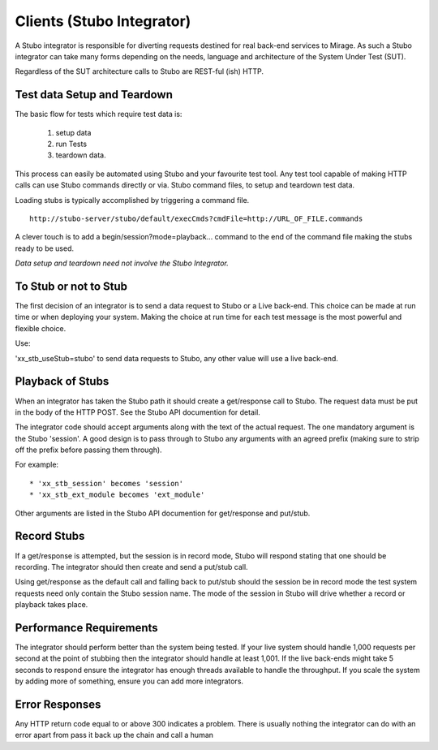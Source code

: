.. clients

**************************
Clients (Stubo Integrator)
**************************

A Stubo integrator is responsible for diverting requests destined for real back-end
services to Mirage. As such a Stubo integrator can take many forms depending 
on the needs, language and architecture of the System Under Test (SUT).

Regardless of the SUT architecture calls to Stubo are REST-ful (ish) HTTP.

Test data Setup and Teardown
============================

The basic flow for tests which require test data is: 

  1. setup data
  2. run Tests
  3. teardown data.

.. image:: ../TestDataBasics.png

This process can easily be automated using Stubo and your favourite test tool.
Any test tool capable of making HTTP calls can use Stubo commands directly or via.
Stubo command files, to setup and teardown test data.

Loading stubs is typically accomplished by triggering a command file. ::

    http://stubo-server/stubo/default/execCmds?cmdFile=http://URL_OF_FILE.commands

A clever touch is to add a begin/session?mode=playback... command to the end of 
the command file making the stubs ready to be used.

*Data setup and teardown need not involve the Stubo Integrator.*

To Stub or not to Stub
======================

The first decision of an integrator is to send a data request to Stubo or a Live
back-end. This choice can be made at run time or when deploying your system. Making
the choice at run time for each test message is the most powerful and flexible choice.

Use:

'xx_stb_useStub=stubo' to send data requests to Stubo, any other value will use a
live back-end.

Playback of Stubs
=================

When an integrator has taken the Stubo path it should create a get/response call
to Stubo. The request data must be put in the body of the HTTP POST. See the Stubo API documention for detail.

The integrator code should accept arguments along with the text of the actual 
request. The one mandatory argument is the Stubo 'session'. A good design is to 
pass through to Stubo any arguments with an agreed prefix (making sure to strip off the prefix before passing them through).

For example: ::

* 'xx_stb_session' becomes 'session'
* 'xx_stb_ext_module becomes 'ext_module'

Other arguments are listed in the Stubo API documention for get/response and put/stub.

.. image:: ../stuboPlayback.png

Record Stubs
============

If a get/response is attempted, but the session is in record mode, Stubo will respond
stating that one should be recording. The integrator should then create and send
a put/stub call.

.. image:: ../stuboRecord.png

Using get/response as the default call and falling back to put/stub should the session
be in record mode the test system requests need only contain the Stubo session name.
The mode of the session in Stubo will drive whether a record or playback takes place.

Performance Requirements
========================
The integrator should perform better than the system being tested. If your live system should handle 1,000 
requests per second at the point of stubbing then the integrator should handle at least 1,001.
If the live back-ends might take 5 seconds to respond ensure the integrator has enough threads available to handle 
the throughput. If you scale the system by adding more of something, ensure you can add more integrators.

Error Responses
===============
Any HTTP return code equal to or above 300 indicates a problem.
There is usually nothing the integrator can do with an error apart from pass it back up the chain and call a human

